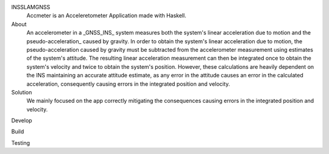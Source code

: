 INSSLAMGNSS
  Accmeter is an Acceleretometer Application made with  Haskell.

About
  An accelerometer in a _GNSS_INS_ system measures both the system's linear acceleration due to motion and the pseudo-acceleration_ caused by gravity.
  In order to obtain the system's linear acceleration due to motion, the pseudo-acceleration caused by gravity must be subtracted from the accelerometer measurement using estimates of the system's attitude. The resulting linear acceleration measurement can then be integrated once to obtain the system's velocity and twice to obtain the system's position.
  However, these calculations are heavily dependent on the INS maintaining an accurate attitude estimate, as any error in the attitude causes an error in the calculated acceleration, consequently causing errors in the integrated position and velocity.

Solution
  We mainly focused on the app correctly mitigating the  consequences causing errors in the integrated position and velocity.

Develop
 

Build 
  
  
Testing
   


